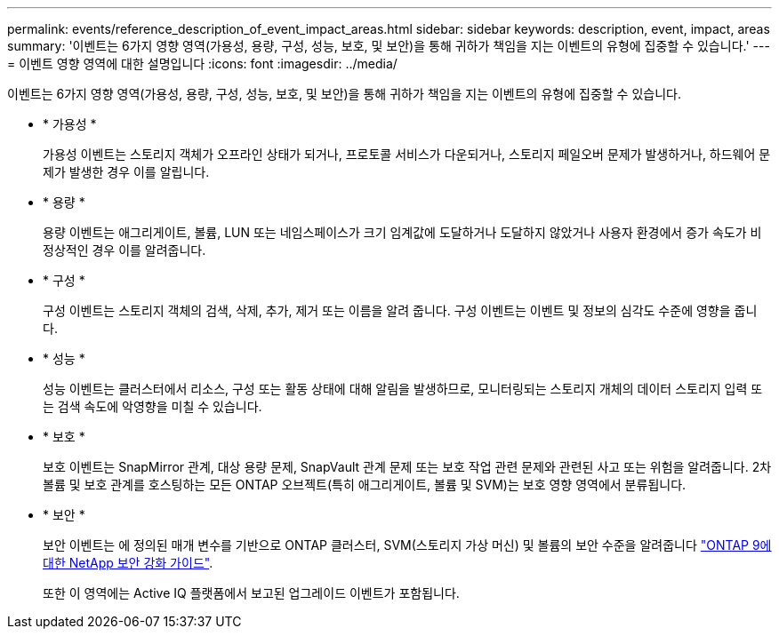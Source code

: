 ---
permalink: events/reference_description_of_event_impact_areas.html 
sidebar: sidebar 
keywords: description, event, impact, areas 
summary: '이벤트는 6가지 영향 영역(가용성, 용량, 구성, 성능, 보호, 및 보안)을 통해 귀하가 책임을 지는 이벤트의 유형에 집중할 수 있습니다.' 
---
= 이벤트 영향 영역에 대한 설명입니다
:icons: font
:imagesdir: ../media/


[role="lead"]
이벤트는 6가지 영향 영역(가용성, 용량, 구성, 성능, 보호, 및 보안)을 통해 귀하가 책임을 지는 이벤트의 유형에 집중할 수 있습니다.

* * 가용성 *
+
가용성 이벤트는 스토리지 객체가 오프라인 상태가 되거나, 프로토콜 서비스가 다운되거나, 스토리지 페일오버 문제가 발생하거나, 하드웨어 문제가 발생한 경우 이를 알립니다.

* * 용량 *
+
용량 이벤트는 애그리게이트, 볼륨, LUN 또는 네임스페이스가 크기 임계값에 도달하거나 도달하지 않았거나 사용자 환경에서 증가 속도가 비정상적인 경우 이를 알려줍니다.

* * 구성 *
+
구성 이벤트는 스토리지 객체의 검색, 삭제, 추가, 제거 또는 이름을 알려 줍니다. 구성 이벤트는 이벤트 및 정보의 심각도 수준에 영향을 줍니다.

* * 성능 *
+
성능 이벤트는 클러스터에서 리소스, 구성 또는 활동 상태에 대해 알림을 발생하므로, 모니터링되는 스토리지 개체의 데이터 스토리지 입력 또는 검색 속도에 악영향을 미칠 수 있습니다.

* * 보호 *
+
보호 이벤트는 SnapMirror 관계, 대상 용량 문제, SnapVault 관계 문제 또는 보호 작업 관련 문제와 관련된 사고 또는 위험을 알려줍니다. 2차 볼륨 및 보호 관계를 호스팅하는 모든 ONTAP 오브젝트(특히 애그리게이트, 볼륨 및 SVM)는 보호 영향 영역에서 분류됩니다.

* * 보안 *
+
보안 이벤트는 에 정의된 매개 변수를 기반으로 ONTAP 클러스터, SVM(스토리지 가상 머신) 및 볼륨의 보안 수준을 알려줍니다 http://www.netapp.com/us/media/tr-4569.pdf["ONTAP 9에 대한 NetApp 보안 강화 가이드"].

+
또한 이 영역에는 Active IQ 플랫폼에서 보고된 업그레이드 이벤트가 포함됩니다.


